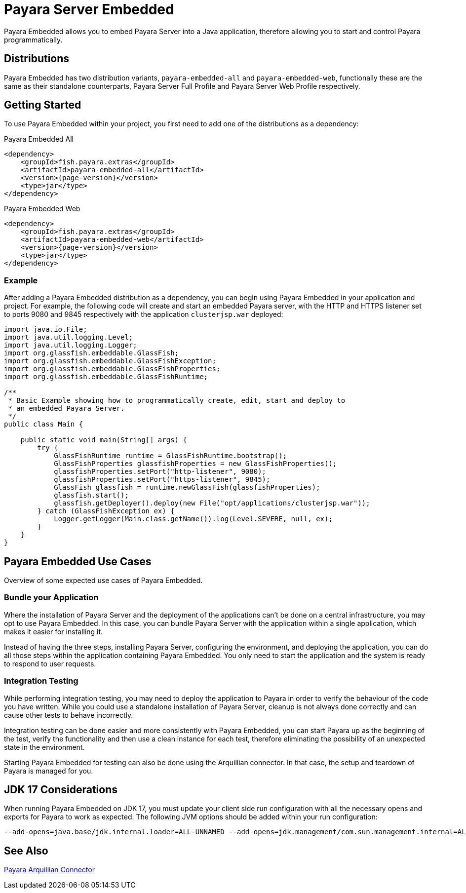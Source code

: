 [[payara-server-embedded]]
= Payara Server Embedded

Payara Embedded allows you to embed Payara Server into a Java application, therefore allowing you to start and control Payara programmatically.

[[payara-embedded-distributions]]
== Distributions

Payara Embedded has two distribution variants, `payara-embedded-all` and `payara-embedded-web`, functionally these are the same as their standalone counterparts, Payara Server Full Profile and Payara Server Web Profile respectively.

[[using-payara-embedded]]
== Getting Started

To use Payara Embedded within your project, you first need to add one of the distributions as a dependency:

Payara Embedded All::
[source, xml, subs=attributes+]
----
<dependency>
    <groupId>fish.payara.extras</groupId>
    <artifactId>payara-embedded-all</artifactId>
    <version>{page-version}</version>
    <type>jar</type>
</dependency>
----

Payara Embedded Web::
[source,xml, subs=attributes+]
----
<dependency>
    <groupId>fish.payara.extras</groupId>
    <artifactId>payara-embedded-web</artifactId>
    <version>{page-version}</version>
    <type>jar</type>
</dependency>
----

[[payara-embedded-example]]
=== Example

After adding a Payara Embedded distribution as a dependency, you can begin using Payara Embedded in your application and project. For example, the following code will create and start an embedded Payara server, with the HTTP and HTTPS listener set to ports 9080 and 9845 respectively with the application `clusterjsp.war` deployed:

[source,java]
----
import java.io.File;
import java.util.logging.Level;
import java.util.logging.Logger;
import org.glassfish.embeddable.GlassFish;
import org.glassfish.embeddable.GlassFishException;
import org.glassfish.embeddable.GlassFishProperties;
import org.glassfish.embeddable.GlassFishRuntime;

/**
 * Basic Example showing how to programmatically create, edit, start and deploy to
 * an embedded Payara Server.
 */
public class Main {

    public static void main(String[] args) {
        try {
            GlassFishRuntime runtime = GlassFishRuntime.bootstrap();
            GlassFishProperties glassfishProperties = new GlassFishProperties();
            glassfishProperties.setPort("http-listener", 9080);
            glassfishProperties.setPort("https-listener", 9845);
            GlassFish glassfish = runtime.newGlassFish(glassfishProperties);
            glassfish.start();
            glassfish.getDeployer().deploy(new File("opt/applications/clusterjsp.war"));
        } catch (GlassFishException ex) {
            Logger.getLogger(Main.class.getName()).log(Level.SEVERE, null, ex);
        }
    }
}
----

[[payara-embedded-usecases]]
== Payara Embedded Use Cases

Overview of some expected use cases of Payara Embedded.

[[bundle-application]]
=== Bundle your Application

Where the installation of Payara Server and the deployment of the applications can't be done on a central infrastructure, you may opt to use Payara Embedded. In this case, you can bundle Payara Server with the application within a single application, which makes it easier for installing it.

Instead of having the three steps, installing Payara Server, configuring the environment, and deploying the application, you can do all those steps within the application containing Payara Embedded. You only need to start the application and the system is ready to respond to user requests.

[[integration-testing]]
=== Integration Testing

While performing integration testing, you may need to deploy the application to Payara in order to verify the behaviour of the code you have written. While you could use a standalone installation of Payara Server, cleanup is not always done correctly and can cause other tests to behave incorrectly.

Integration testing can be done easier and more consistently with Payara Embedded, you can start Payara up as the beginning of the test, verify the functionality and then use a clean instance for each test, therefore eliminating the possibility of an unexpected state in the environment.

Starting Payara Embedded for testing can also be done using the Arquillian connector. In that case, the setup and teardown of Payara is managed for you.

[[jdk-17-considerations]]
== JDK 17 Considerations

When running Payara Embedded on JDK 17, you must update your client side run configuration with all the necessary opens and exports for Payara to work as expected. The following JVM options should be added within your run configuration:

[source, shell]
----
--add-opens=java.base/jdk.internal.loader=ALL-UNNAMED --add-opens=jdk.management/com.sun.management.internal=ALL-UNNAMED --add-exports=java.base/jdk.internal.ref=ALL-UNNAMED --add-opens=java.base/java.lang=ALL-UNNAMED --add-opens=java.base/java.nio=ALL-UNNAMED --add-opens=java.base/sun.nio.ch=ALL-UNNAMED --add-opens=java.management/sun.management=ALL-UNNAMED --add-opens=java.base/sun.net.www.protocol.jrt=ALL-UNNAMED -Xbootclasspath/a:${com.sun.aas.installRoot}/lib/grizzly-npn-api.jar --add-exports=java.base/sun.net.www=ALL-UNNAMED --add-exports=java.base/sun.security.util=ALL-UNNAMED --add-opens=java.base/java.lang.invoke=ALL-UNNAMED --add-opens=java.desktop/java.beans=ALL-UNNAMED --add-exports=jdk.naming.dns/com.sun.jndi.dns=ALL-UNNAMED --add-opens=java.base/sun.net.www.protocol.jar=ALL-UNNAMED
----

[[see-also]]
== See Also

xref:Technical Documentation/Ecosystem/Connector Suites/Arquillian Containers/Payara Server Embedded.adoc[Payara Arquillian Connector]